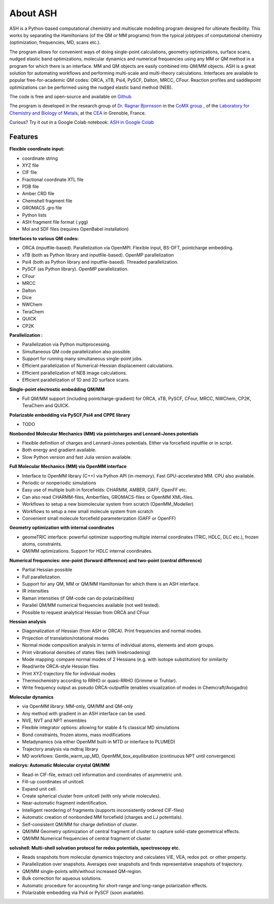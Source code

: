 
About ASH
==================================================

.. image:: figures/ASH-QBIC-poster-small.png
   :align: right
   :width: 200
   :target: https://drive.google.com/file/d/1aJb4nw7unn10HNvW_ZApt-IYP-9MfP5d/view?pli=1
   
ASH is a Python-based computational chemistry and multiscale modelling program
designed for ultimate flexibility. This works by separating the Hamiltonians (of the QM or MM programs) from the 
typical jobtypes of computational chemistry (optimization, frequencies, MD, scans etc.).

The program allows for convenient ways of doing single-point calculations, geometry optimizations, surface scans, 
nudged elastic band optimizations, molecular dynamics and numerical frequencies using any MM or QM method in a program for which there is an interface.
MM and QM objects are easily combined into QM/MM objects.
ASH is a great solution for automating workflows and performing multi-scale and multi-theory calculations.
Interfaces are available to popular free-for-academic QM codes: ORCA, xTB, Psi4, PySCF, Dalton, MRCC, CFour. 
Reaction profiles and saddlepoint optimizations can be performed using the nudged elastic band method (NEB).

The code is free and open-source and available on `Github <https://github.com/RagnarB83/ash>`_

The program is  developed in the research group of 
`Dr. Ragnar Bjornsson <https://sites.google.com/site/ragnarbjornsson/home>`_ in the `CoMX group <https://www.cbm-lab.fr/en/COMX>`_ , of the 
`Laboratory for Chemistry and Biology of Metals <https://www.cbm-lab.fr/en>`_,
at the `CEA <https://www.cea.fr>`_ in Grenoble, France.

Curious?
Try it out in a Google Colab notebook: `ASH in Google Colab <https://colab.research.google.com/drive/11-FG7eTElCvcMNZiTIEXcdWjcR4YWRS-#scrollTo=ViPg1cGuck_a>`_


#####################
Features
#####################

**Flexible coordinate input:**

- coordinate string
- XYZ file
- CIF file
- Fractional coordinate XTL file
- PDB file
- Amber CRD file
- Chemshell fragment file
- GROMACS .gro file
- Python lists
- ASH fragment file format (.ygg)
- Mol and SDF files (requires OpenBabel installation)


**Interfaces to various QM codes:**

- ORCA (inputfile-based). Parallelization via OpenMPI. Flexible input, BS-DFT, pointcharge embedding.
- xTB (both as Python library and inputfile-based). OpenMP parallelization
- Psi4 (both as Python library and inputfile-based). Threaded parallelization.
- PySCF (as Python library). OpenMP parallelization.
- CFour
- MRCC
- Dalton
- Dice
- NWChem
- TeraChem
- QUICK
- CP2K

**Parallelization :**

- Parallelization via Python multiprocessing.
- Simultaneous QM code parallelization also possible.
- Support for running many simultaneous single-point jobs.
- Efficient parallelization of Numerical-Hessian displacement calculations.
- Efficient parallelization of NEB image calculations.
- Efficient parallelization of 1D and 2D surface scans.

**Single-point electrostic embedding QM/MM**

- Full QM/MM support (including pointcharge-gradient) for  ORCA, xTB, PySCF, CFour, MRCC, NWChem, CP2K, TeraChem and QUICK.

**Polarizable embedding via PySCF,Psi4 and CPPE library**

- TODO

**Nonbonded Molecular Mechanics (MM) via pointcharges and Lennard-Jones potentials**

- Flexible definition of charges and Lennard-Jones potentials. Either via forcefield inputfile or in script.
- Both energy and gradient available.
- Slow Python version and fast Julia version available.

**Full Molecular Mechanics (MM) via OpenMM interface**

- Interface to OpenMM library (C++) via Python API (in-memory). Fast GPU-accelerated MM. CPU also available.
- Periodic or nonperiodic simulations
- Easy use of multiple built-in forcefields: CHARMM, AMBER, GAFF, OpenFF etc.
- Can also read CHARMM-files, Amberfiles, GROMACS-files or OpenMM XML-files.
- Workflows to setup a new biomolecular system from scratch (OpenMM_Modeller)
- Workflows to setup a new small molecule system from scratch
- Convenient small molecule forcefield parameterization (GAFF or OpenFF)

**Geometry optimization with internal coordinates**

- geomeTRIC interface: powerful optimizer supporting multiple internal coordinates (TRIC, HDLC, DLC etc.), frozen atoms, constraints.
- QM/MM optimizations. Support for HDLC internal coordinates.

**Numerical frequencies: one-point (forward difference) and two-point (central difference)**

- Partial Hessian possible
- Full parallelization.
- Support for any QM, MM or QM/MM Hamiltonian for which there is an ASH interface.
- IR intensities
- Raman intensities (if QM-code can do polarizabilities)
- Parallel QM/MM numerical frequencies available (not well tested).
- Possible to request analytical Hessian from ORCA and CFour

**Hessian analysis**

- Diagonalization of Hessian (from ASH or ORCA). Print frequencies and normal modes.
- Projection of translation/rotational modes
- Normal mode composition analysis in terms of individual atoms, elements and atom groups.
- Print vibrational densities of states files (with linebroadening)
- Mode mapping: compare normal modes of 2 Hessians (e.g. with isotope substitution) for similarity
- Read/write ORCA-style Hessian files
- Print XYZ-trajectory file for individual modes
- Thermochemistry according to RRHO or quasi-RRHO (Grimme or Truhlar).
- Write frequency output as pseudo ORCA-outputfile (enables visualization of modes in Chemcraft/Avogadro)

**Molecular dynamics**

- via OpenMM library: MM-only, QM/MM and QM-only
- Any method with gradient in an ASH interface can be used.
- NVE, NVT and NPT ensembles
- Flexible integrator options: allowing for stable 4 fs classical MD simulations
- Bond constraints, frozen atoms, mass modifications
- Metadynamics (via either OpenMM built-in MTD or interface to PLUMED)
- Trajectory analysis via mdtraj library
- MD workflows: Gentle_warm_up_MD, OpenMM_box_equilibration (continuous NPT until convergence)


**molcrys: Automatic Molecular crystal QM/MM**

- Read-in CIF-file, extract cell information and coordinates of asymmetric unit.
- Fill-up coordinates of unitcell.
- Expand unit cell.
- Create spherical cluster from unitcell (with only whole molecules).
- Near-automatic fragment indentification.
- Intelligent reordering of fragments (supports inconsistently ordered CIF-files)
- Automatic creation of nonbonded MM forcefield (charges and LJ potentials).
- Self-consistent QM/MM for charge definition of cluster.
- QM/MM Geometry optimization of central fragment of cluster to capture solid-state geometrical effects.
- QM/MM Numerical frequencies of central fragment of cluster.

**solvshell: Multi-shell solvation protocol for redox potentials, spectroscopy etc.**

- Reads snapshots from molecular dynamics trajectory and calculates VIE, VEA, redox pot. or other property.
- Parallelization over snapshots. Averages over snapshots and finds representative snapshots of trajectory.
- QM/MM single-points with/without increased QM-region.
- Bulk correction for aqueous solutions.
- Automatic procedure for accounting for short-range and long-range polarization effects.
- Polarizable embedding via Psi4 or PySCF (soon available).


